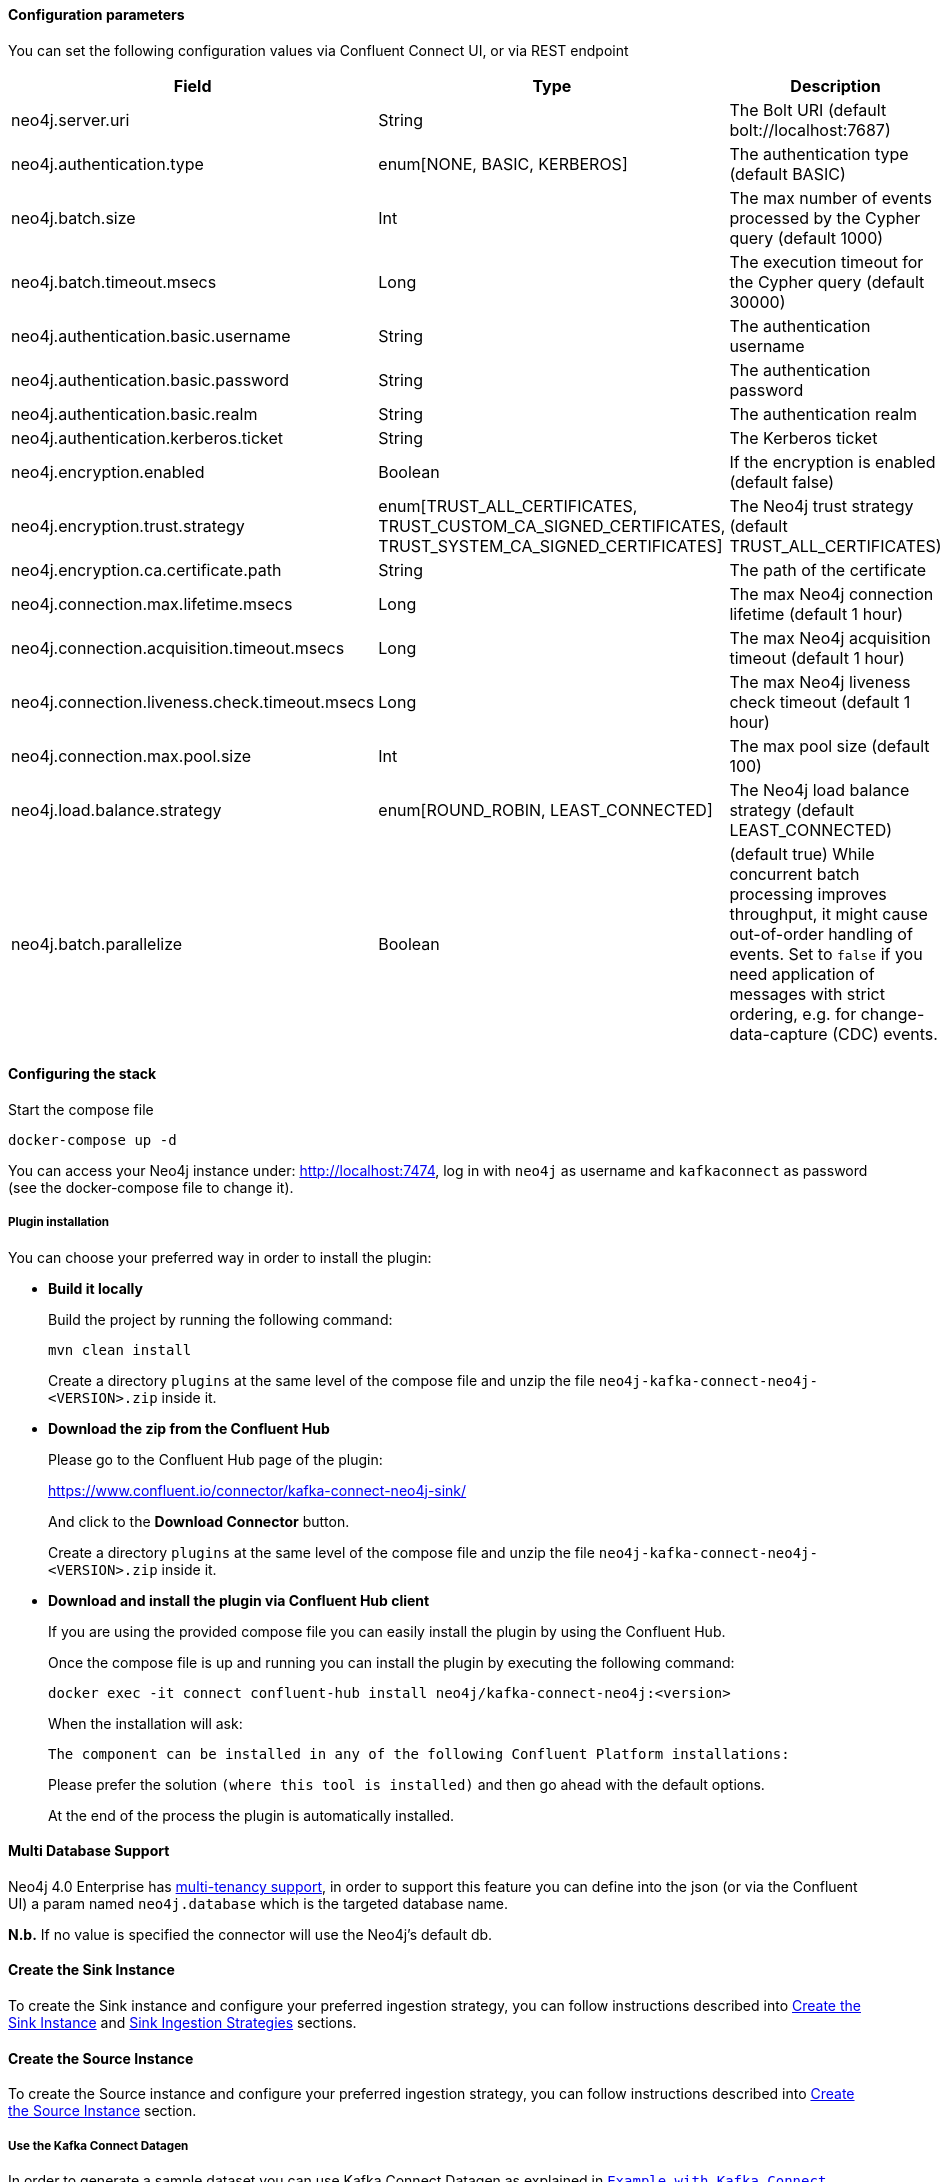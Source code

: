 
==== Configuration parameters
:environment: neo4j
:id: neo4j

You can set the following configuration values via Confluent Connect UI, or via REST endpoint

[cols="3*",subs="attributes",options="header"]
|===
|Field|Type|Description

|{environment}.server.uri|String|The Bolt URI (default bolt://localhost:7687)
|{environment}.authentication.type|enum[NONE, BASIC, KERBEROS]| The authentication type (default BASIC)
|{environment}.batch.size|Int|The max number of events processed by the Cypher query (default 1000)
|{environment}.batch.timeout.msecs|Long|The execution timeout for the Cypher query (default 30000)
|{environment}.authentication.basic.username|String| The authentication username
|{environment}.authentication.basic.password|String| The authentication password
|{environment}.authentication.basic.realm|String| The authentication realm
|{environment}.authentication.kerberos.ticket|String| The Kerberos ticket
|{environment}.encryption.enabled|Boolean| If the encryption is enabled (default false)
|{environment}.encryption.trust.strategy|enum[TRUST_ALL_CERTIFICATES, TRUST_CUSTOM_CA_SIGNED_CERTIFICATES, TRUST_SYSTEM_CA_SIGNED_CERTIFICATES]| The Neo4j trust strategy (default TRUST_ALL_CERTIFICATES)
|{environment}.encryption.ca.certificate.path|String| The path of the certificate
|{environment}.connection.max.lifetime.msecs|Long| The max Neo4j connection lifetime (default 1 hour)
|{environment}.connection.acquisition.timeout.msecs|Long| The max Neo4j acquisition timeout (default 1 hour)
|{environment}.connection.liveness.check.timeout.msecs|Long| The max Neo4j liveness check timeout (default 1 hour)
|{environment}.connection.max.pool.size|Int| The max pool size (default 100)
|{environment}.load.balance.strategy|enum[ROUND_ROBIN, LEAST_CONNECTED]| The Neo4j load balance strategy (default LEAST_CONNECTED)
|{environment}.batch.parallelize|Boolean|(default true) While concurrent batch processing improves throughput, it might cause out-of-order handling of events.  Set to `false` if you need application of messages with strict ordering, e.g. for change-data-capture (CDC) events.
|===

==== Configuring the stack

Start the compose file

[source,bash]
----
docker-compose up -d
----

You can access your Neo4j instance under: http://localhost:7474, log in with `neo4j` as username and `kafkaconnect` as password (see the docker-compose file to change it).

===== Plugin installation

You can choose your preferred way in order to install the plugin:

* *Build it locally*
+
--
Build the project by running the following command:

[source,bash]
----
mvn clean install
----

Create a directory `plugins` at the same level of the compose file and unzip the file `neo4j-kafka-connect-neo4j-<VERSION>.zip` inside it.
--

* *Download the zip from the Confluent Hub*

+
--
Please go to the Confluent Hub page of the plugin:

https://www.confluent.io/connector/kafka-connect-neo4j-sink/

And click to the **Download Connector** button.

Create a directory `plugins` at the same level of the compose file and unzip the file `neo4j-kafka-connect-neo4j-<VERSION>.zip` inside it.
--

* *Download and install the plugin via Confluent Hub client*
+
--
If you are using the provided compose file you can easily install the plugin by using the Confluent Hub.

Once the compose file is up and running you can install the plugin by executing the following command:

[source,bash]
----
docker exec -it connect confluent-hub install neo4j/kafka-connect-neo4j:<version>
----

When the installation will ask:

[source,bash]
----
The component can be installed in any of the following Confluent Platform installations:
----

Please prefer the solution `(where this tool is installed)` and then go ahead with the default options.

At the end of the process the plugin is automatically installed.
--

==== Multi Database Support

Neo4j 4.0 Enterprise has https://neo4j.com/docs/operations-manual/4.0/manage-databases/[multi-tenancy support],
in order to support this feature you can define into the json (or via the Confluent UI)
a param named `neo4j.database` which is the targeted database name.

*N.b.* If no value is specified the connector will use the Neo4j's default db.

==== Create the Sink Instance

To create the Sink instance and configure your preferred ingestion strategy, you can follow instructions described
into <<kafka-connect-sink-instance, Create the Sink Instance>> and <<kafka-connect-sink-strategies, Sink Ingestion Strategies>>
sections.

==== Create the Source Instance

To create the Source instance and configure your preferred ingestion strategy, you can follow instructions described
into <<kafka-connect-source-instance, Create the Source Instance>> section.

===== Use the Kafka Connect Datagen

In order to generate a sample dataset you can use Kafka Connect Datagen as explained in <<examples, `Example with Kafka Connect Datagen`>> section.

[NOTE]
Before start using the data generator please create indexes in Neo4j (in order to speed-up the import process)

